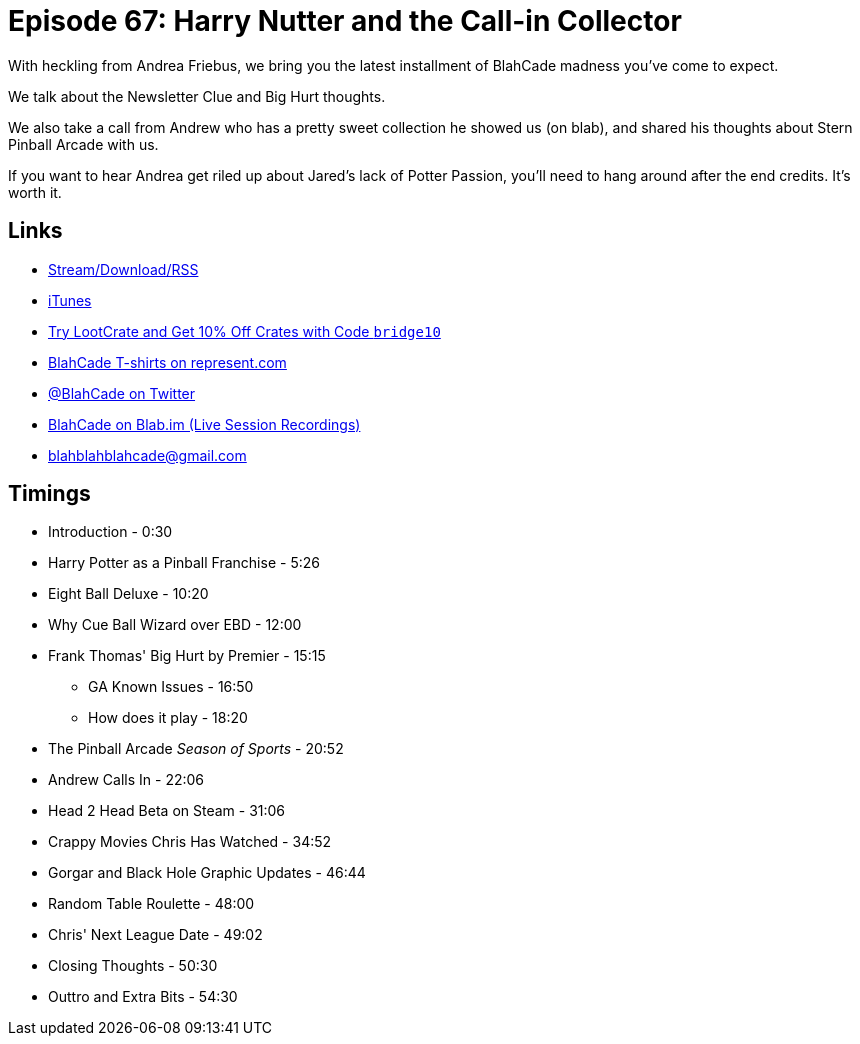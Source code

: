 = Episode 67: Harry Nutter and the Call-in Collector
:hp-tags: gottlieb, premier, ebd, call-in, h2h
:hp-image: logo.png

With heckling from Andrea Friebus, we bring you the latest installment of BlahCade madness you've come to expect.

We talk about the Newsletter Clue and Big Hurt thoughts.

We also take a call from Andrew who has a pretty sweet collection he showed us (on blab), and shared his thoughts about Stern Pinball Arcade with us.

If you want to hear Andrea get riled up about Jared's lack of Potter Passion, you'll need to hang around after the end credits.
It's worth it.

== Links

* http://shoutengine.com/BlahCadePodcast/harry-nutter-and-the-call-in-collector-22192[Stream/Download/RSS]
* https://itunes.apple.com/us/podcast/blahcade-podcast/id1039748922?mt=2[iTunes]
* http://trylootcrate.com/blahcade[Try LootCrate and Get 10% Off Crates with Code `bridge10`]
* https://represent.com/blahcade-shirt[BlahCade T-shirts on represent.com]
* https://twitter.com/blahcade[@BlahCade on Twitter]
* https://blab.im/BlahCade[BlahCade on Blab.im (Live Session Recordings)]
* blahblahblahcade@gmail.com

== Timings

* Introduction - 0:30
* Harry Potter as a Pinball Franchise - 5:26
* Eight Ball Deluxe - 10:20
* Why Cue Ball Wizard over EBD - 12:00
* Frank Thomas' Big Hurt by Premier - 15:15
** GA Known Issues - 16:50
** How does it play - 18:20
* The Pinball Arcade _Season of Sports_ - 20:52
* Andrew Calls In - 22:06
* Head 2 Head Beta on Steam - 31:06
* Crappy Movies Chris Has Watched - 34:52
* Gorgar and Black Hole Graphic Updates - 46:44
* Random Table Roulette - 48:00
* Chris' Next League Date - 49:02
* Closing Thoughts - 50:30
* Outtro and Extra Bits - 54:30
